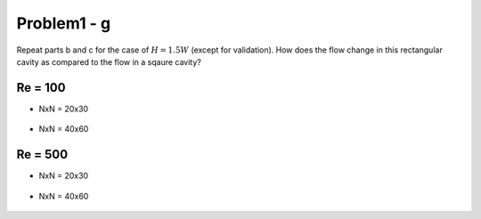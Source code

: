 =============
 Problem1 - g
=============

Repeat parts b and c for the case of :math:`H=1.5W` (except for validation). How does the flow change in this rectangular cavity as compared to the flow in a sqaure cavity?

---------
 Re = 100
---------

- NxN = 20x30

  .. figure:: ./images/Re100/strm_20x30.png
     :scale: 80%

- NxN = 40x60

  .. figure:: ./images/Re100/strm_40x60.png
     :scale: 80%


---------
 Re = 500
---------

- NxN = 20x30

  .. figure:: ./images/Re500/strm_20x30.png
     :scale: 80%

- NxN = 40x60

  .. figure:: ./images/Re500/strm_40x60.png
     :scale: 80%
